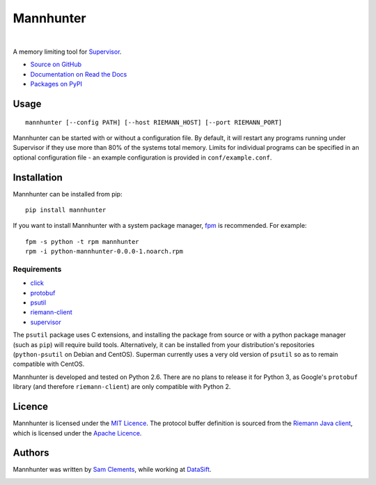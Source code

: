 ==========
Mannhunter
==========

.. image:: http://img.shields.io/pypi/v/mannhunter.svg?style=flat-square
    :target: https://pypi.python.org/pypi/mannhunter

.. image:: http://img.shields.io/pypi/l/mannhunter.svg?style=flat-square
    :target: https://pypi.python.org/pypi/mannhunter

.. image:: http://img.shields.io/travis/borntyping/mannhunter/master.svg?style=flat-square
    :target: https://travis-ci.org/borntyping/mannhunter

|

A memory limiting tool for `Supervisor <http://supervisord.org/>`_.

* `Source on GitHub <https://github.com/borntyping/mannhunter>`_
* `Documentation on Read the Docs <http://mannhunter.readthedocs.org/en/latest/>`_
* `Packages on PyPI <https://pypi.python.org/pypi/mannhunter>`_

Usage
-----

::

    mannhunter [--config PATH] [--host RIEMANN_HOST] [--port RIEMANN_PORT]

Mannhunter can be started with or without a configuration file. By default, it will restart any programs running under Supervisor if they use more than 80% of the systems total memory. Limits for individual programs can be specified in an optional configuration file - an example configuration is provided in ``conf/example.conf``.

Installation
------------

Mannhunter can be installed from pip::

    pip install mannhunter

If you want to install Mannhunter with a system package manager, `fpm <https://github.com/jordansissel/fpm>`_ is recommended. For example::

    fpm -s python -t rpm mannhunter
    rpm -i python-mannhunter-0.0.0-1.noarch.rpm

Requirements
^^^^^^^^^^^^

* `click <http://click.pocoo.org/>`_
* `protobuf <https://pypi.python.org/pypi/protobuf>`_
* `psutil <http://pythonhosted.org/psutil/>`_
* `riemann-client <http://riemann-client.readthedocs.org/>`_
* `supervisor <http://supervisord.org/>`_

The ``psutil`` package uses C extensions, and installing the package from source or with a python package manager (such as ``pip``) will require build tools. Alternatively, it can be installed from your distribution's repositories (``python-psutil`` on Debian and CentOS). Superman currently uses a very old version of ``psutil`` so as to remain compatible with CentOS.

Mannhunter is developed and tested on Python 2.6. There are no plans to release it for Python 3, as Google's ``protobuf`` library (and therefore ``riemann-client``) are only compatible with Python 2.

Licence
-------

Mannhunter is licensed under the `MIT Licence <http://opensource.org/licenses/MIT>`_. The protocol buffer definition is sourced from the `Riemann Java client <https://github.com/aphyr/riemann-java-client/blob/0c4a1a255be6f33069d7bb24d0cc7efb71bf4bc8/src/main/proto/riemann/proto.proto>`_, which is licensed under the `Apache Licence <http://www.apache.org/licenses/LICENSE-2.0>`_.

Authors
-------

Mannhunter was written by `Sam Clements <https://github.com/borntyping>`_, while working at `DataSift <https://datasift.com>`_.

.. image:: https://0.gravatar.com/avatar/8dd5661684a7385fe723b7e7588e91ee?d=https%3A%2F%2Fidenticons.github.com%2Fe83ef7586374403a328e175927b98cac.png&r=x&s=40
.. image:: https://1.gravatar.com/avatar/a3a6d949b43b6b880ffb3e277a65f49d?d=https%3A%2F%2Fidenticons.github.com%2F065affbc170e2511eeacb3bd0e975ec1.png&r=x&s=40


